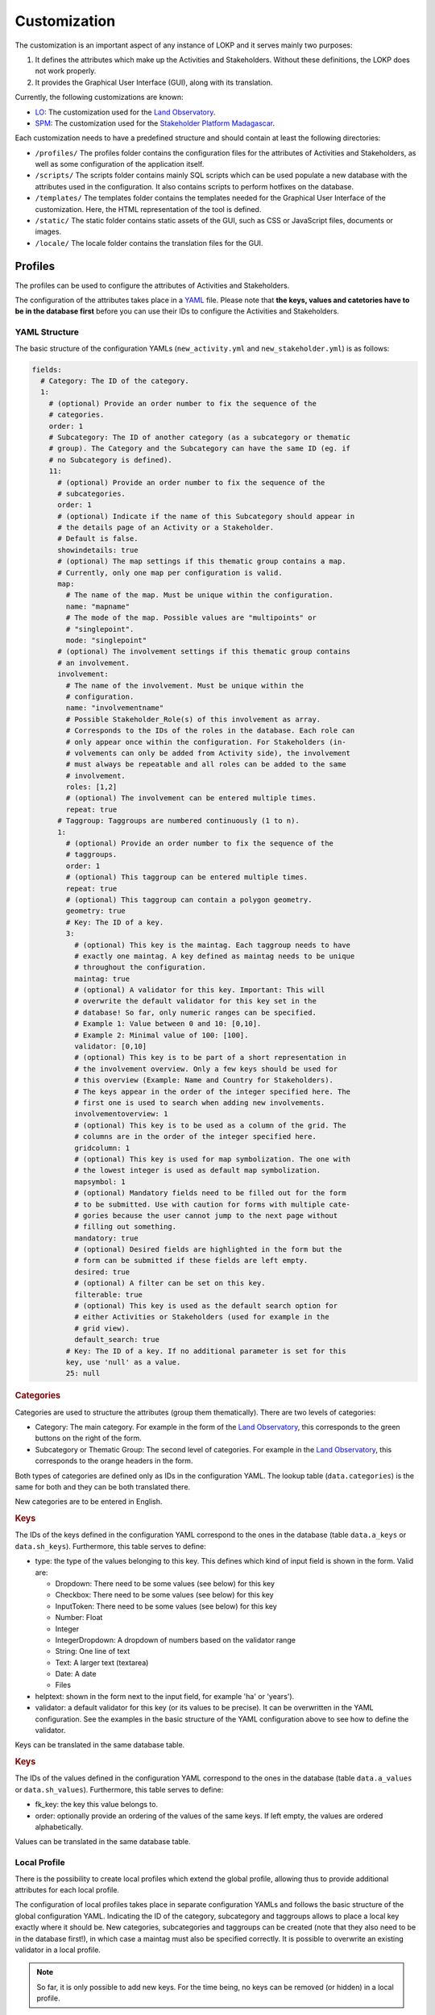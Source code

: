 Customization
=============

The customization is an important aspect of any instance of LOKP and it serves
mainly two purposes:

1. It defines the attributes which make up the Activities and Stakeholders.
   Without these definitions, the LOKP does not work properly.
2. It provides the Graphical User Interface (GUI), along with its translation.


Currently, the following customizations are known:

* `LO`_: The customization used for the `Land Observatory`_.
* `SPM`_: The customization used for the `Stakeholder Platform Madagascar`_.

.. _LO: https://github.com/CDE-UNIBE/lokp_custom_lo
.. _Land Observatory: http://www.landobservatory.org
.. _SPM: https://github.com/CDE-UNIBE/lokp_custom_spm
.. _Stakeholder Platform Madagascar: http://spm.esapp.info

Each customization needs to have a predefined structure and should contain at
least the following directories:

* ``/profiles/`` The profiles folder contains the configuration files for the
  attributes of Activities and Stakeholders, as well as some configuration of
  the application itself.
* ``/scripts/`` The scripts folder contains mainly SQL scripts which can be used
  populate a new database with the attributes used in the configuration. It also
  contains scripts to perform hotfixes on the database.

* ``/templates/`` The templates folder contains the templates needed for the
  Graphical User Interface of the customization. Here, the HTML representation
  of the tool is defined.
* ``/static/`` The static folder contains static assets of the GUI, such as CSS
  or JavaScript files, documents or images.
* ``/locale/`` The locale folder contains the translation files for the GUI.


Profiles
--------

The profiles can be used to configure the attributes of Activities and
Stakeholders.

The configuration of the attributes takes place in a `YAML`_ file. Please note
that **the keys, values and catetories have to be in the database first** before
you can use their IDs to configure the Activities and Stakeholders.

.. _YAML: http://en.wikipedia.org/wiki/YAML


YAML Structure
^^^^^^^^^^^^^^

The basic structure of the configuration YAMLs (``new_activity.yml`` and
``new_stakeholder.yml``) is as follows:

.. code-block:: yaml

    fields:
      # Category: The ID of the category.
      1:
        # (optional) Provide an order number to fix the sequence of the
        # categories.
        order: 1
        # Subcategory: The ID of another category (as a subcategory or thematic
        # group). The Category and the Subcategory can have the same ID (eg. if
        # no Subcategory is defined).
        11:
          # (optional) Provide an order number to fix the sequence of the
          # subcategories.
          order: 1
          # (optional) Indicate if the name of this Subcategory should appear in
          # the details page of an Activity or a Stakeholder.
          # Default is false.
          showindetails: true
          # (optional) The map settings if this thematic group contains a map.
          # Currently, only one map per configuration is valid.
          map:
            # The name of the map. Must be unique within the configuration.
            name: "mapname"
            # The mode of the map. Possible values are "multipoints" or
            # "singlepoint".
            mode: "singlepoint"
          # (optional) The involvement settings if this thematic group contains
          # an involvement.
          involvement:
            # The name of the involvement. Must be unique within the
            # configuration.
            name: "involvementname"
            # Possible Stakeholder_Role(s) of this involvement as array.
            # Corresponds to the IDs of the roles in the database. Each role can
            # only appear once within the configuration. For Stakeholders (in-
            # volvements can only be added from Activity side), the involvement
            # must always be repeatable and all roles can be added to the same
            # involvement.
            roles: [1,2]
            # (optional) The involvement can be entered multiple times.
            repeat: true
          # Taggroup: Taggroups are numbered continuously (1 to n).
          1:
            # (optional) Provide an order number to fix the sequence of the
            # taggroups.
            order: 1
            # (optional) This taggroup can be entered multiple times.
            repeat: true
            # (optional) This taggroup can contain a polygon geometry.
            geometry: true
            # Key: The ID of a key.
            3:
              # (optional) This key is the maintag. Each taggroup needs to have
              # exactly one maintag. A key defined as maintag needs to be unique
              # throughout the configuration.
              maintag: true
              # (optional) A validator for this key. Important: This will
              # overwrite the default validator for this key set in the
              # database! So far, only numeric ranges can be specified.
              # Example 1: Value between 0 and 10: [0,10].
              # Example 2: Minimal value of 100: [100].
              validator: [0,10]
              # (optional) This key is to be part of a short representation in
              # the involvement overview. Only a few keys should be used for
              # this overview (Example: Name and Country for Stakeholders).
              # The keys appear in the order of the integer specified here. The
              # first one is used to search when adding new involvements.
              involvementoverview: 1
              # (optional) This key is to be used as a column of the grid. The
              # columns are in the order of the integer specified here.
              gridcolumn: 1
              # (optional) This key is used for map symbolization. The one with
              # the lowest integer is used as default map symbolization.
              mapsymbol: 1
              # (optional) Mandatory fields need to be filled out for the form
              # to be submitted. Use with caution for forms with multiple cate-
              # gories because the user cannot jump to the next page without
              # filling out something.
              mandatory: true
              # (optional) Desired fields are highlighted in the form but the
              # form can be submitted if these fields are left empty.
              desired: true
              # (optional) A filter can be set on this key.
              filterable: true
              # (optional) This key is used as the default search option for
              # either Activities or Stakeholders (used for example in the
              # grid view).
              default_search: true
            # Key: The ID of a key. If no additional parameter is set for this
            key, use 'null' as a value.
            25: null


.. rubric:: Categories

Categories are used to structure the attributes (group them thematically). There
are two levels of categories:

* Category: The main category. For example in the form of the `Land
  Observatory`_, this corresponds to the green buttons on the right of the form.
* Subcategory or Thematic Group: The second level of categories. For example in
  the `Land Observatory`_, this corresponds to the orange headers in the form.

Both types of categories are defined only as IDs in the configuration YAML. The
lookup table (``data.categories``) is the same for both and they can be both
translated there.

New categories are to be entered in English.

.. _Land Observatory: http://www.landobservatory.org


.. rubric:: Keys

The IDs of the keys defined in the configuration YAML correspond to the ones in
the database (table ``data.a_keys`` or ``data.sh_keys``). Furthermore, this
table serves to define:

* type: the type of the values belonging to this key. This defines which kind of
  input field is shown in the form. Valid are:

  * Dropdown: There need to be some values (see below) for this key
  * Checkbox: There need to be some values (see below) for this key
  * InputToken: There need to be some values (see below) for this key
  * Number: Float
  * Integer
  * IntegerDropdown: A dropdown of numbers based on the validator range
  * String: One line of text
  * Text: A larger text (textarea)
  * Date: A date
  * Files

* helptext: shown in the form next to the input field, for example 'ha' or
  'years').
* validator: a default validator for this key (or its values to be precise). It
  can be overwritten in the YAML configuration. See the examples in the basic
  structure of the YAML configuration above to see how to define the validator.

Keys can be translated in the same database table.


.. rubric:: Keys

The IDs of the values defined in the configuration YAML correspond to the ones
in the database (table ``data.a_values`` or ``data.sh_values``). Furthermore,
this table serves to define:

* fk_key: the key this value belongs to.
* order: optionally provide an ordering of the values of the same keys. If left
  empty, the values are ordered alphabetically.

Values can be translated in the same database table.


Local Profile
^^^^^^^^^^^^^

There is the possibility to create local profiles which extend the global
profile, allowing thus to provide additional attributes for each local profile.

The configuration of local profiles takes place in separate configuration YAMLs
and follows the basic structure of the global configuration YAML. Indicating the
ID of the category, subcategory and taggroups allows to place a local key
exactly where it should be. New categories, subcategories and taggroups can be
created (note that they also need to be in the database first!), in which case a
maintag must also be specified correctly. It is possible to overwrite an
existing validator in a local profile.

.. note::
  So far, it is only possible to add new keys. For the time being, no keys can
  be removed (or hidden) in a local profile.

Example of the configuration of a local new_activity.yml for the Laos profile:

.. code-block:: yaml

    fields:
      # [C] 2: General Information
      2:
        # [C-THG] 12: Land Area
        42:
          # [TG]
          1:
            # [K] 52: Lao specific key 1
            52:
              maintag: true
              validator: [10, 20]


Graphical User Interface
------------------------

The GUI is created with `Mako`_ templates. If you want to create your own
customization, use a preexisting customization (see list above) as a starting
point as the templates should be named exactly the same.

.. _Mako: http://www.makotemplates.org/
